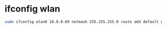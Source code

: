 #+STARTUP: showall
* ifconfig wlan

#+begin_src sh
sudo ifconfig wlan0 10.0.0.69 netmask 255.255.255.0 route add default gw 10.0.0.1
#+end_src
